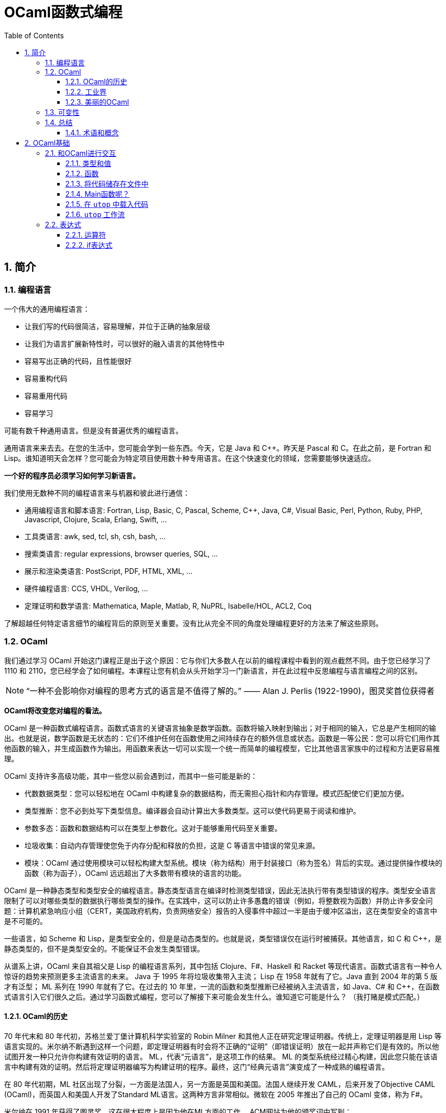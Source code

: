 = OCaml函数式编程
:icons: font
:source-highlighter: highlightjs
:toc: left
:toclevels: 4
:sectnums:
:stem: latexmath

== 简介

=== 编程语言

一个伟大的通用编程语言：

* 让我们写的代码很简洁，容易理解，并位于正确的抽象层级
* 让我们为语言扩展新特性时，可以很好的融入语言的其他特性中
* 容易写出正确的代码，且性能很好
* 容易重构代码
* 容易重用代码
* 容易学习

可能有数千种通用语言。但是没有普遍优秀的编程语言。

通用语言来来去去。在您的生活中，您可能会学到一些东西。今天，它是 Java 和 C++。昨天是 Pascal 和 C。在此之前，是 Fortran 和 Lisp。谁知道明天会怎样？您可能会为特定项目使用数十种专用语言。在这个快速变化的领域，您需要能够快速适应。

*一个好的程序员必须学习如何学习新语言。*

我们使用无数种不同的编程语言来与机器和彼此进行通信：

* 通用编程语言和脚本语言: Fortran, Lisp, Basic, C, Pascal, Scheme, C++, Java, C#, Visual Basic, Perl, Python, Ruby, PHP, Javascript, Clojure, Scala, Erlang, Swift, ...
* 工具类语言: awk, sed, tcl, sh, csh, bash, ...
* 搜索类语言: regular expressions, browser queries, SQL, ...
* 展示和渲染类语言: PostScript, PDF, HTML, XML, ...
* 硬件编程语言: CCS, VHDL, Verilog, ...
* 定理证明和数学语言: Mathematica, Maple, Matlab, R, NuPRL, Isabelle/HOL, ACL2, Coq

了解超越任何特定语言细节的编程背后的原则至关重要。没有比从完全不同的角度处理编程更好的方法来了解这些原则。

=== OCaml

我们通过学习 OCaml 开始这门课程正是出于这个原因：它与你们大多数人在以前的编程课程中看到的观点截然不同。由于您已经学习了 1110 和 2110，您已经学会了如何编程。本课程让您有机会从头开始学习一门新语言，并在此过程中反思编程与语言编程之间的区别。

NOTE: “一种不会影响你对编程的思考方式的语言是不值得了解的。” —— Alan J. Perlis (1922-1990)，图灵奖首位获得者

*OCaml将改变您对编程的看法。*

OCaml 是一种函数式编程语言。函数式语言的关键语言抽象是数学函数。函数将输入映射到输出；对于相同的输入，它总是产生相同的输出。也就是说，数学函数是无状态的：它们不维护任何在函数使用之间持续存在的额外信息或状态。函数是一等公民：您可以将它们用作其他函数的输入，并生成函数作为输出。用函数来表达一切可以实现一个统一而简单的编程模型，它比其他语言家族中的过程和方法更容易推理。

OCaml 支持许多高级功能，其中一些您以前会遇到过，而其中一些可能是新的：


* 代数数据类型：您可以轻松地在 OCaml 中构建复杂的数据结构，而无需担心指针和内存管理。模式匹配使它们更加方便。
* 类型推断：您不必到处写下类型信息。编译器会自动计算出大多数类型。这可以使代码更易于阅读和维护。
* 参数多态：函数和数据结构可以在类型上参数化。这对于能够重用代码至关重要。
* 垃圾收集：自动内存管理使您免于内存分配和释放的负担，这是 C 等语言中错误的常见来源。
* 模块：OCaml 通过使用模块可以轻松构建大型系统。模块（称为结构）用于封装接口（称为签名）背后的实现。通过提供操作模块的函数（称为函子），OCaml 远远超出了大多数带有模块的语言的功能。

OCaml 是一种静态类型和类型安全的编程语言。静态类型语言在编译时检测类型错误，因此无法执行带有类型错误的程序。类型安全语言限制了可以对哪些类型的数据执行哪些类型的操作。在实践中，这可以防止许多愚蠢的错误（例如，将整数视为函数）并防止许多安全问题：计算机紧急响应小组（CERT，美国政府机构，负责网络安全）报告的入侵事件中超过一半是由于缓冲区溢出，这在类型安全的语言中是不可能的。

一些语言，如 Scheme 和 Lisp，是类型安全的，但是是动态类型的。也就是说，类型错误仅在运行时被捕获。其他语言，如 C 和 C++，是静态类型的，但不是类型安全的。不能保证不会发生类型错误。

从谱系上讲，OCaml 来自其祖父是 Lisp 的编程语言系列，其中包括 Clojure、F#、Haskell 和 Racket 等现代语言。函数式语言有一种令人惊讶的趋势来预测更多主流语言的未来。 Java 于 1995 年将垃圾收集带入主流； Lisp 在 1958 年就有了它。Java 直到 2004 年的第 5 版才有泛型； ML 系列在 1990 年就有了它。在过去的 10 年里，一流的函数和类型推断已经被纳入主流语言，如 Java、C# 和 C++，在函数式语言引入它们很久之后。通过学习函数式编程，您可以了解接下来可能会发生什么。谁知道它可能是什么？ （我打赌是模式匹配。）

==== OCaml的历史

70 年代末和 80 年代初，苏格兰爱丁堡计算机科学实验室的 Robin Milner 和其他人正在研究定理证明器。传统上，定理证明器是用 Lisp 等语言实现的。米尔纳不断遇到这样一个问题，即定理证明器有时会将不正确的“证明”（即错误证明）放在一起并声称它们是有效的。所以他试图开发一种只允许你构建有效证明的语言。 ML，代表“元语言”，是这项工作的结果。 ML 的类型系统经过精心构建，因此您只能在该语言中构建有效的证明。然后将定理证明器编写为构建证明的程序。最终，这门“经典元语言”演变成了一种成熟的编程语言。

在 80 年代初期，ML 社区出现了分裂，一方面是法国人，另一方面是英国和美国。法国人继续开发 CAML，后来开发了Objective CAML (OCaml)，而英国人和美国人开发了Standard ML语言。这两种方言非常相似。微软在 2005 年推出了自己的 OCaml 变体，称为 F#。

米尔纳在 1991 年获得了图灵奖，这在很大程度上是因为他在ML方面的工作。 ACM网站为他的颁奖词中写到：

NOTE: ML语言遥遥领先于那个时代。它建立在简洁明了的数学思想之上，经过梳理，可以独立研究，并且相对容易地重新混合和重复使用。 ML 影响了许多实用语言，包括 Java、Scala 和 Microsoft 的 F#。事实上，任何认真的语言设计师都不应该忽视这个优秀设计的例子。

==== 工业界

OCaml和其他函数式语言远不及C、C++和Java流行。OCaml的真正优势在于编程语言方面的应用（即编译器、分析器、验证器、证明器等）。这并不奇怪，因为OCaml是从定理证明领域演变而来的。

这并不是说函数式语言不在工业中使用。有许多行业项目使用OCaml和Haskell以及其他语言。康奈尔大学的Yaron Minsky (PhD '02)写了一篇关于在金融行业使用OCaml的论文（必须从康奈尔大学的网络内部访问该链接）。它解释了OCaml的特性如何使其成为快速构建可运行的复杂软件的理想选择。

但最终这门课程是关于你作为程序员的教育，而不是关于给你找工作。

NOTE: “教育就是忘记在学校学到的一切之后剩下的东西。” —— 爱因斯坦

OCaml在阐明和简化函数式编程的本质方面做得很好，这是其他融合函数式和命令式编程（如Scala）或将函数式编程发挥到极致（如Haskell）的语言所没有的。学习了OCaml后，您将有能力自学任何其他函数式（受启发）语言。

==== 美丽的OCaml

一个非科学的、主观的研究OCaml的理由，我将作为我自己的观点提出：OCaml很漂亮。

NOTE: “美丽是我们的事业” —— 来自纪念Edsger W. Dijkstra的一本书的书名

（Dijkstra于1972年因“对编程的基本贡献”而获得图灵奖。David Gries是该书的编辑。）

OCaml优雅、简单、美丽。您编写的代码可以时尚而有品位。起初，这可能并不明显。毕竟，您正在学习一门新语言——您不会期望在SANSK 1131课程的第一天欣赏梵文诗歌。事实上，当您努力用新语言表达自己时，您可能会感到沮丧一段时间。所以给它一些时间。我已经记不清有多少学生在未来的学期回来告诉我，在3110之后他们重新使用其他语言写作后感觉有多“丑陋”。

审美很重要。代码不仅仅是为了让机器执行而编写的。它也是为了与人类交流而编写的。优雅的代码更易于阅读和维护。当然，写起来不一定更容易。

=== 可变性

命令式编程语言（例如C和Java）涉及在整个执行过程中都会发生变化的可变状态。命令通过破坏性地改变该状态来指定如何计算。除了产生返回值之外，过程（或方法）可能具有更新状态的副作用。

*可变性的幻想* 让我们觉得程序很容易推理：机器先做这个，然后做这个，等等。

*可变性的现实* 是，虽然机器擅长复杂的状态操作，但人类不擅长理解它。之所以如此，其本质是可变性破坏了引用透明性：在不影响计算结果的情况下用其值替换表达式的能力。在数学中，如果 stem:[f(x)=y] ，那么您可以在任何看到 stem:[f(x)] 的地方替换成 stem:[y] 。在命令式语言中，就不能这样了： stem:[f] 可能有副作用，因此在时间 stem:[t] 计算 stem:[f(x)] 可能会导致与时间 stem:[t'] 不同的值。

人们很容易相信机器可以操纵一种状态，并且机器一次只做一件事。计算机系统不遗余力地试图提供这种错觉。但这只是：一种错觉。实际上，有许多状态分布在线程、内核、处理器和联网计算机上。机器同时做很多事情。可变性使得关于分布式状态和并发执行的推理变得非常困难。

然而， *不可变性* 将程序员从这些担忧中解放出来。它提供了构建正确和并发程序的强大方法。OCaml主要是一种不可变语言，就像大多数函数式语言一样。它确实支持具有可变状态的命令式编程，但是我们在课程开始大约两个月后才会使用这些功能——部分原因是因为我们根本不需要它们，部分原因是为了让你从“过程式编程”中退出来，否则无法摆脱对可变性的依赖。这种不受可变性影响的自由是3110课程可以为您带来的最大视角变化之一。

=== 总结

本课程是关于成为一名更好的程序员。学习函数式编程将对此有所帮助。我们遇到的最大障碍是说一种新语言时的挫败感，尤其是放弃可变状态。但好处将是巨大的：发现编程超越了任何特定语言或语言家族的编程，接触到高级语言功能，以及对美的欣赏。

==== 术语和概念

* dynamic typing：动态类型
* first-class functions：函数作为一等公民
* functional programming languages：函数式编程语言
* immutability：不可变性
* Lisp
* ML
* OCaml
* referential transparency：引用透明
* side effects：副作用
* state：状态
* static typing：静态类型
* type safety：类型安全

== OCaml基础

本章将介绍OCaml的一些基本特性。但在我们深入学习OCaml之前，让我们先谈谈一个更大的想法：学习一般的语言。

本课程的次要目标之一不仅仅是让您学习一门新的编程语言，而是提高您学习新语言的技能。

学习一门语言有五个基本要素：语法、语义、习语、库和工具。

*语法*

通过语法，我们指的是定义语言中文本格式良好程序的规则，包括关键字、对空格和格式的限制、标点符号、运算符等。学习新语言的一个更令人讨厌的方面可能是与您已经知道的语言相比，语法感觉很奇怪。但是你学习的语言越多，你就越习惯于接受语言的语法，而不是希望它有所不同。（如果你想看到一些语法非常不寻常的语言，看看APL，它需要自己的扩展键盘，以及Whitespace，其中程序完全由空格、制表符和换行符组成。）你需要了解语法只是为了完全可以对着电脑说话。

*语义*

通过语义，我们指的是定义程序行为的规则。换句话说，语义是关于程序的意义——特定句法代表什么计算。请注意，尽管“语义”是复数形式，但我们将其用作单数。这类似于“数学”或“物理学”。

语义有两个部分，语言的动态语义和语言的静态语义。动态语义定义程序在执行或评估时的运行时行为。静态语义定义了编译时检查，以确保程序合法，超出任何语法要求。最重要的静态语义可能是类型检查：定义程序类型是否正确的规则。学习一门新语言的语义通常是真正的挑战，即使语法可能是你必须克服的第一个障碍。您需要了解语义才能说出您对计算机的意义，并且您需要说出您的意思，以便您的程序执行正确的计算。

*习语*

习语是指使用语言特征来表达计算的常用方法。鉴于您可以在一种语言中以多种方式表达一种计算，您会选择哪一种？有些会比其他的更自然。精通该语言的程序员会更喜欢某些表达方式。我们可以从有效使用语言中的主导范式的角度来考虑这一点，无论它们是命令式的、函数式的、面向对象的，等等。您需要理解习语来表达您的意思，不仅对计算机，而且对其他程序员。当您按习惯编写代码时，其他程序员会更好地理解您的代码。

*库*

库是已经为您编写的代码包，可以使您成为更有效率的程序员，因为您不必自己编写代码。 （据说懒惰是程序员的美德。）学习一门新语言的一部分是发现哪些库可用以及如何使用它们。一种语言通常提供一个标准库，让您可以访问一组核心功能，其中大部分功能您自己无法用该语言编写，例如文件I/O。

*工具*

至少任何语言实现都提供编译器或解释器作为与使用该语言的计算机进行交互的工具。但是还有其他种类的工具：调试器；集成开发环境（IDE）；以及性能、内存使用和正确性等方面的分析工具。学习使用与语言相关的工具也可以让你成为一个更有效率的程序员。有时很容易将工具本身与语言混淆；例如，如果您只将 Eclipse 和 Java 一起使用过，那么 Eclipse 是一个适用于多种语言的 IDE，并且可以在没有 Eclipse 的情况下使用 Java，这可能并不明显。

在本课中学习 OCaml 时，我们的重点主要是语义和习语。当然，我们必须一路学习语法，但这不是我们学习的有趣部分。我们将接触 OCaml 标准库和其他几个库，特别是 OUnit（一个类似于 JUnit、HUnit 等的单元测试框架）。除了 OCaml 编译器和构建系统之外，我们将使用的主要工具是 toplevel，它提供了对代码进行交互试验的能力。

=== 和OCaml进行交互


`toplevel` 就像一个计算器或OCaml的命令行界面。它类似于DrJava，如果您在CS 2110中使用它，或者类似于交互式Python解释器，如果您在CS 1110中使用它。它对于尝试小段代码非常方便，而无需费心启动OCaml编译器。但是不要太依赖它，因为创建、编译和测试大型程序将需要更强大的工具。其他一些语言将 `toplevel` 称为REPL，它代表 `read-eval-print-loop` ：它读取程序员输入，然后求值，打印结果，然后循环。

在终端窗口中，键入 `utop` 以启动顶层。按 `Control-D` 退出 `utop` 。你也可以输入 `#quit;;` 并按回车。请注意，您必须在那里键入 `#` ：它是您已经看到的 `#` 提示的补充。

==== 类型和值

您可以在OCaml `utop` 中输入表达式。以双分号 `;;` 结束表达式然后按回车键。 OCaml然后将对表达式求值，告诉您结果值和值的类型。例如：

[source,text]
----
# 42;;
- : int = 42
----

让我们从 `utop` 中分析该响应，从右到左阅读：

* `42` 是一个值
* `int` 是值的类型
* 我们并没有给值命名，所以它的名字是符号 `-`

我们可以使用 `let` 定义来将值绑定到名字，例如：

[source,text]
----
# let x = 42;;
val x : int = 42
----

让我们从 `utop` 中分析该响应，从左到右阅读：

* 一个值绑定到了一个名字，所以是 `val` 关键字
* `x` 是值绑定到的名字
* `int` 是值的类型
* `42` 是值

你可以说“ `x` 的类型是 `int` ， 等于 `42` 。”

==== 函数

在 `utop` 中，函数定义语法如下：

[source,text]
----
# let increment x = x+1;;
val increment : int -> int = <fun>
----

分析一下响应：

* `increment` 是值绑定到的标识符。
* `int -> int` 是值的类型。这是一种将 `int` 作为输入并生成 `int` 作为输出的函数。将箭头 `->`` 视为一种将一个值转换为另一个值的视觉隐喻——这就是函数所做的。
* 该值是一个函数， `utop` 选择不打印它（因为它现在已经被编译并且在内存中具有不容易进行漂亮打印的表示）。相反， `utop` 打印 `<fun>` ，它只是一个占位符，表明存在一些不可打印的函数值。重要提示： `<fun>` 本身不是一个值。

我们可以用如下语法来调用函数：

[source,text]
----
# increment 0;;
- : int = 1
# increment(21);;
- : int = 22
# increment (increment 5);;
- : int = 7
----

但是在OCaml中，通常的词汇是我们“应用(apply)”函数而不是“调用(call)”它。

请注意OCaml在是否写括号以及是否写空格方面是如何具有灵活性的。第一次学习OCaml的挑战之一是弄清楚何时真正需要括号。因此，如果您发现自己遇到语法错误的问题，一种策略是尝试添加一些括号。

==== 将代码储存在文件中

使用OCaml作为一种交互式计算器可能很有趣，但我们不会用这种方式编写大型程序。我们需要将代码存储在文件中。

打开终端并使用文本编辑器创建一个名为 `hello.ml` 的文件。在文件中输入以下代码：

[source,ocaml]
----
let _ = print_endline "Hello world!"
----

NOTE: 没有双分号 `;;` 在该行代码的末尾。双分号严格用于 `utop` 中的交互式会话，以便 `utop` 知道您已完成输入一段代码。没有理由将它写在 `.ml` 文件中，我们认为这样做有点糟糕。

上面的 `let _ =` 意味着我们不关心在 `=` 的右侧代码的命名（因此是“空白”或下划线）。

保存文件并返回到命令行。编译代码：

[source,bash]
----
$ ocamlc -o hello.byte hello.ml
----

编译器名为 `ocamlc` 。 `-o hello.byte` 选项表示将输出可执行文件命名为 `hello.byte` 。可执行文件包含已编译的OCaml字节码。此外，还生成了另外两个文件， `hello.cmi` 和 `hello.cmo` 。我们现在不需要关心这些文件。运行可执行文件：

[source,bash]
----
$ ./hello.byte
----

它应该打印 `Hello world!` 并终止。

现在将打印的字符串更改为您选择的内容。保存文件，重新编译并重新运行。尝试使代码打印多行。

如果您习惯于在 Eclipse 等 IDE 中工作，那么编辑器和命令行之间的这种编辑-编译-运行循环可能会感到陌生。别担心；它很快就会成为第二天性。

直接运行编译器很好知道怎么做，但是在较大的项目中，我们希望使用 OCaml 构建系统来自动查找和链接库。让我们尝试使用它：

[source,bash]
----
$ ocamlbuild hello.byte
----

您将从该命令中收到错误消息。别担心；继续阅读这个练习。

构建系统名为 `ocamlbuild` 。我们要求它构建的文件是编译后的字节码 `hello.byte` 。构建系统将自动确定 `hello.ml` 是所需字节码的源代码。

然而，构建系统喜欢负责整个编译过程。当它看到直接调用编译器生成的剩余文件时，就像我们在前面的练习中所做的那样，它理所当然地感到紧张并拒绝继续。如果您查看错误消息，它表示已生成脚本以清除旧编译。运行该脚本，并删除编译后的文件：

[source,bash]
----
$ _build/sanitize.sh
$ rm hello.byte
----

然后重新构建：

[source,bash]
----
$ ocamlbuild hello.byte
----

现在应该成功了。将创建一个目录 `_build` ；它包含所有已编译的代码。这是构建系统相对于直接运行编译器的一个好处：不是用一堆生成的文件污染源目录，而是在单独的目录中干净地创建它们。还有一个文件 `hello.byte` 被创建，它实际上只是一个指向该名称的“真实”文件的链接，该文件位于 `_build` 目录中。

现在运行可执行文件：

[source,bash]
----
$ ./hello.byte
----

我们可以很容易的清理掉所有编译过的代码：

[source,bash]
----
$ ocamlbuild -clean
----

然后就会删除掉 `_build` 目录以及 `hello.byte` 链接，只剩下我们写的源代码。

==== Main函数呢？

与 C 或 Java 不同，OCaml 程序不需要有一个名为 main 的特殊函数来启动程序。通常的习惯用法是将文件中的最后一个定义作为主函数，启动要完成的任何计算。

==== 在 `utop` 中载入代码

除了允许您定义函数之外， `utop` 还将接受不是 OCaml 代码的指令，而是告诉 `utop` 本身做某事。所有指令都以 `#` 字符开头。也许最常见的指令是 `#use` ，它将文件中的所有代码加载到 `utop` ，就像您已将该文件中的代码输入到 `utop` 一样。

例如，假设您创建了一个名为 `mycode.ml` 的文件。

在该文件中放入以下代码：

[source,ocaml]
----
let inc x = x + 1
----

启动 `utop` 。尝试输入以下表达式，并观察错误：

[source,text]
----
# inc 3;;
Error: Unbound value inc
Hint: Did you mean incr?
----

发生错误是因为 `utop` 还不知道有关名为 `inc` 的函数的任何信息。现在向 `utop` 发出以下指令：

[source,text]
----
# #use "mycode.ml";;
----

请注意，上面的第一个 `#` 字符表示对 `utop` 的提示符。第二个 `#` 字符是您键入的字符，用于告诉 `utop` 您正在发出指令。如果没有该字符， `utop` 会认为您正在尝试应用名为 `use` 的函数。

现在再试一次：

[source,text]
----
# inc 3;;
- : int = 4
----

==== `utop` 工作流

将 `utop` 与存储在文件中的代码一起使用时的最佳工作流程是：

* 在文件中编辑代码
* 使用 `#use` 将代码加载到 `utop`
* 测试代码
* 退出 `utop` 。注意：不要忽略这一步

假设您想修复代码中的错误：很可能不退出 `utop` ，编辑文件，然后将 `#use` 指令重新发出到同一个 `utop` 会话中。抵制这种诱惑。从同一会话中较早的 `#use` 指令加载的“陈旧代码”可能会导致令人惊讶的事情发生——无论如何，当您第一次学习该语言时，会感到惊讶。 *所以在重新使用文件之前总是退出顶层。*

=== 表达式

OCaml 语法的主要部分是表达式。就像命令式语言中的程序主要由命令构成一样，函数式语言中的程序主要由表达式构成。表达式的示例包括 `2+2` 和 `increment 21`。

OCaml 手册对语言中的所有表达式都有完整的定义。尽管该页面以相当神秘的概述开始，但如果向下滚动，您会看到一些英文解释。现在不用担心研究那个页面；只知道它可供参考。

函数式语言中计算的主要任务是将表达式计算为一个值。值是没有剩余计算要执行的表达式。因此，所有值都是表达式，但并非所有表达式都是值。值的示例包括 `2` 、 `true` 和 `"yay!"`。

OCaml 手册也对所有值进行了定义，不过同样，该页面主要用于参考而不是学习。

有时，表达式可能无法计算出一个值。可能发生的原因有两个：

. 表达式的计算引发异常。
. 表达式的计算永远不会终止（例如，它进入“无限循环”）。

*断言*

表达式 `assert e` 计算 `e` 。如果结果为 `true` ，则不会再发生任何事情，整个表达式的计算结果为称为 `unit` 的特殊值。单位值写为 `()` ，类型为 `unit` 。但如果结果为 `false` ，则会引发异常。

==== 运算符

运算符可用于形成表达式。 OCaml 或多或少具有您在 C 或 Java 语言家族中所期望的所有常用运算符。有关详细信息，请参阅 OCaml 手册中的所有运算符表。

开始时需要注意以下两点：

* OCaml 故意不支持运算符重载。因此，整数和浮点运算符是不同的。例如，要添加整数，请使用 `+` 。要添加浮点数，请使用 `+.` .
* OCaml 中有两个相等运算符， `=` 和 `==` ，对应的不等运算符为 `<>` 和 `!=` 。运算符 `=` 和 `<>` 检查结构相等，而 `==` 和 `!=` 检查物理相等。在我们研究了 OCaml 的命令式特征之前，很难解释它们之间的区别。（如果您现在好奇，请参阅 `Stdlib.(==)` 的文档。）但现在重要的是您训练自己只使用 `=` 而不要使用 `==` ，如果您来自像 Java 这样的语言，其中 `==` 是通常的相等运算符。

==== if表达式

表达式 `if e1 then e2 else e3` 将会求值为 `e2` ，如果 `e1` 求值为 `true` 的话，否则求值为 `e3` 。我们把 `e1` 叫做 `if` 表达式的守卫（guard）。

[source,text]
----
# if 3 + 5 > 2 then "yay!" else "boo!";;
- : string = "yay!"
----

与我们在命令式语言中可能使用过的 `if-then-else` 语句不同，OCaml 中的 `if-then-else` 表达式就像任何其他表达式一样；它们可以放在表达式可以到达的任何地方。这使它们类似于三元运算符 `? :` 。您可能在其他语言中使用过。

[source,text]
----
# 4 + (if 'a' = 'b' then 1 else 2);;
- : int = 6
----

`If` 表达式可以很优雅的嵌套：

[source,ocaml]
----
if e1 then e2
else if e3 then e4
else if e5 then e6
...
else en
----

无论您是编写单个 `if` 表达式还是高度嵌套的 `if` 表达式，您都应该将最后的 `else` 视为强制性的。如果您省略它，您可能会收到一条错误消息，目前难以理解：

[source,text]
----
# if 2>3 then 5;;
Error: This expression has type int but an expression was expected of type unit
----

*语法* `if` 表达式的语法

[source,ocaml]
----
if e1 then e2 else e3
----

此处使用字母 `e` 表示任何其他 OCaml 表达式；这是一个句法变量又名元变量的例子，它实际上不是 OCaml 语言本身中的变量，而是某个句法结构的名称。字母 `e` 后面的数字被用来区分它的三个不同的出现。

*动态语义* `if` 表达式的动态语义如下：

* 如果 `e1` 求值为 `true` ，那么如果 `e2` 求值为 `v` ，那么表达式 `if e1 then e2 else e3` 将会求值为 `v` 。
* 如果 `e1` 求值为 `false` ，那么如果 `e3` 求值为 `v` ，那么表达式 `if e1 then e2 else e3` 将会求值为 `v` 。

我们称这些求值规则为：它们定义了如何求值表达式。请注意如何使用两条规则来描述 `if` 表达式的求值，一条用于守卫为真时，另一条用于守卫为假时。这里使用字母 `v` 来表示任何 OCaml 值；这是元变量的另一个例子。稍后我们将开发一种更数学化的方式来表达动态语义，但现在我们将坚持这种更非正式的解释风格。

*静态语义* `if` 表达式的静态语义如下：

* 如果 `e1` 的类型是 `bool` 而 `e2` 的类型是 `t` ，`e3` 的类型是 `t` ，那么 `if e1 then e2 else e3` 表达式的类型是 `t` 。

我们称其为类型规则：它描述了如何对表达式进行类型检查。请注意如何只用一条规则来描述 `if` 表达式的类型检查。在编译时，当做类型检查时，守卫（guard）是 `true` 还是 `false` 没有区别；事实上，编译器没有办法知道守卫在运行时会有什么值。这里的字母 `t` 用于表示任何 OCaml 类型； OCaml 手册也有所有类型的定义（奇怪的是它没有命名语言的基本类型，如 `int` 和 `bool` ）。

我们要写很多“有类型”，所以让我们为它引入一个更紧凑的符号。每当我们要写“e 具有类型 t”时，让我们改写成 `e : t` 。冒号发音为“有类型”。冒号的这种用法与 `utop` 在求值您输入的表达式后的响应方式一致：

[source,text]
----
# let x = 42;;
val x : int = 42
----

在上面的例子中，变量 `x` 有类型 `int` ，这就是冒号的含义。
